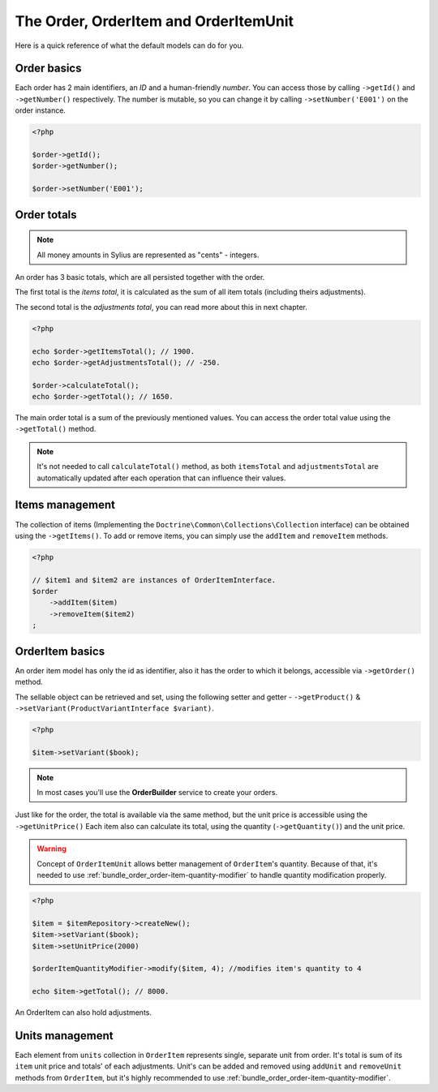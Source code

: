 The Order, OrderItem and OrderItemUnit
======================================

Here is a quick reference of what the default models can do for you.

Order basics
------------

Each order has 2 main identifiers, an *ID* and a human-friendly *number*.
You can access those by calling ``->getId()`` and ``->getNumber()`` respectively.
The number is mutable, so you can change it by calling ``->setNumber('E001')`` on the order instance.

.. code-block:: php

    <?php

    $order->getId();
    $order->getNumber();

    $order->setNumber('E001');

Order totals
------------

.. note::

    All money amounts in Sylius are represented as "cents" - integers.

An order has 3 basic totals, which are all persisted together with the order.

The first total is the *items total*, it is calculated as the sum of all item totals (including theirs adjustments).

The second total is the *adjustments total*, you can read more about this in next chapter.

.. code-block:: php

    <?php

    echo $order->getItemsTotal(); // 1900.
    echo $order->getAdjustmentsTotal(); // -250.

    $order->calculateTotal();
    echo $order->getTotal(); // 1650.

The main order total is a sum of the previously mentioned values.
You can access the order total value using the ``->getTotal()`` method.

.. note::

   It's not needed to call ``calculateTotal()`` method, as both ``itemsTotal`` and ``adjustmentsTotal`` are automatically updated after each operation that can influence their values.

Items management
----------------

The collection of items (Implementing the ``Doctrine\Common\Collections\Collection`` interface) can be obtained using the ``->getItems()``.
To add or remove items, you can simply use the ``addItem`` and ``removeItem`` methods.

.. code-block:: php

    <?php

    // $item1 and $item2 are instances of OrderItemInterface.
    $order
        ->addItem($item)
        ->removeItem($item2)
    ;

OrderItem basics
----------------

An order item model has only the id as identifier, also it has the order to which it belongs, accessible via ``->getOrder()`` method.

The sellable object can be retrieved and set, using the following setter and getter - ``->getProduct()`` & ``->setVariant(ProductVariantInterface $variant)``.

.. code-block:: php

    <?php

    $item->setVariant($book);

.. note::

    In most cases you'll use the **OrderBuilder** service to create your orders.

Just like for the order, the total is available via the same method, but the unit price is accessible using the ``->getUnitPrice()`` 
Each item also can calculate its total, using the quantity (``->getQuantity()``) and the unit price.

.. warning::

   Concept of ``OrderItemUnit`` allows better management of ``OrderItem``'s quantity. Because of that, it's needed to use :ref:`bundle_order_order-item-quantity-modifier` to handle
   quantity modification properly.

.. code-block:: php

    <?php

    $item = $itemRepository->createNew();
    $item->setVariant($book);
    $item->setUnitPrice(2000)

    $orderItemQuantityModifier->modify($item, 4); //modifies item's quantity to 4

    echo $item->getTotal(); // 8000.

An OrderItem can also hold adjustments.

Units management
----------------

Each element from ``units`` collection in ``OrderItem`` represents single, separate unit from order. It's total is sum of its ``item`` unit price and totals' of each adjustments. Unit's can be added
and removed using ``addUnit`` and ``removeUnit`` methods from ``OrderItem``, but it's highly recommended to use :ref:`bundle_order_order-item-quantity-modifier`.
